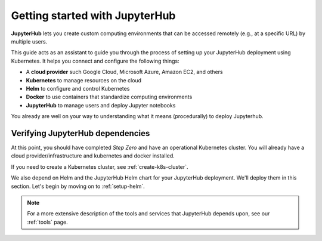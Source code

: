 .. _getting-started:

Getting started with JupyterHub
===============================

**JupyterHub** lets you create custom computing environments that
can be accessed remotely (e.g., at a specific URL) by multiple users.

This guide acts as an assistant to guide you through the process of setting
up your JupyterHub deployment using Kubernetes. It helps you connect
and configure the following things:

* A **cloud provider** such Google Cloud, Microsoft Azure, Amazon EC2, and
  others
* **Kubernetes** to manage resources on the cloud
* **Helm** to configure and control Kubernetes
* **Docker** to use containers that standardize computing environments
* **JupyterHub** to manage users and deploy Jupyter notebooks

You already are well on your way to understanding what it means (procedurally)
to deploy Jupyterhub.

Verifying JupyterHub dependencies
---------------------------------

At this point, you should have completed *Step Zero* and have an operational
Kubernetes cluster. You will already have a cloud provider/infrastructure
and kubernetes and docker installed.

If you need to create a Kubernetes cluster, see
:ref:`create-k8s-cluster`.

We also depend on Helm and the JupyterHub Helm chart for your JupyterHub
deployment. We'll deploy them in this section. Let's begin by moving on to
:ref:`setup-helm`.


.. note::

   For a more extensive description of the tools and services that JupyterHub
   depends upon, see our :ref:`tools` page.



